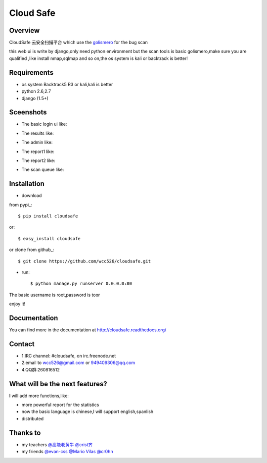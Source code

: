Cloud Safe 
==================

.. image:: https://api.travis-ci.org/wcc526/cloudsafe.png?branch=master
    :target: http://travis-ci.org/wcc526/cloudsafe
.. image:: https://coveralls.io/repos/wcc526/cloudsafe/badge.png?branch=master
    :target: https://coveralls.io/r/wcc526/cloudsafe
.. image:: https://drone.io/github.com/wcc526/cloudsafe/status.png 
    :target: https://drone.io/github.com/wcc526/cloudsafe/latest
.. image:: https://pypip.in/v/cloudsafe/badge.png
    :target: https://crate.io/packages/cloudsafe/
.. image:: https://pypip.in/d/cloudsafe/badge.png
    :target: https://crate.io/packages/cloudsafe/

Overview
--------
CloudSafe 云安全扫描平台
which use the `golismero <https://github.com/golismero/golismero>`_ for the bug scan

this web ui is write by django,only need python environment
but the scan tools is basic golismero,make sure you are qualified ,like install
nmap,sqlmap and so on,the os system is kali or backtrack is better!

Requirements
--------
- os system Backtrack5 R3 or kali,kali is better
- python 2.6,2.7
- django (1.5+)


Sceenshots
--------

* The basic login ui like:
.. image:: https://github.com/wcc526/csenv/raw/master/docs/img/login.png
* The results like:
.. image:: https://github.com/wcc526/csenv/raw/master/docs/img/results.png
* The admin like:
.. image:: https://github.com/wcc526/csenv/raw/master/docs/img/admin.png
* The report1 like:
.. image:: https://github.com/wcc526/csenv/raw/master/docs/img/report1.png
* The report2 like:
.. image:: https://github.com/wcc526/csenv/raw/master/docs/img/report2.png
* The scan queue like:
.. image:: https://github.com/wcc526/csenv/raw/master/docs/img/queue.png

Installation
--------

- download 
from pypi_::

     $ pip install cloudsafe

or::

     $ easy_install cloudsafe

or clone from github_::

    $ git clone https://github.com/wcc526/cloudsafe.git

- run::

    $ python manage.py runserver 0.0.0.0:80

The basic username is root,password is toor

enjoy it!


Documentation
--------

You can find more in the documentation at `http://cloudsafe.readthedocs.org/ <http://cloudsafe.readthedocs.org/>`_

Contact
--------

* 1.IRC channel: #cloudsafe, on irc.freenode.net 
* 2.email to wcc526@gmail.com or 949409306@qq.com
* 4.QQ群:260816512

What will be the next features?
--------

I will add more functions,like:

* more powerful report for the statistics
* now the basic language is chinese,I will support english,spanlish
* distributed

Thanks to
--------

* my teachers `@高能老黄牛 <http://weibo.com/u/2406562641>`_ `@crist齐 <http://weibo.com/u/1402163021>`_
* my friends `@evan-css <http://weibo.com/evancss>`_ `@Mario Vilas <https://github.com/MarioVilas>`_ `@cr0hn <https://github.com/cr0hn>`_

.. image:: https://d2weczhvl823v0.cloudfront.net/wcc526/cloudsafe/trend.png
   :alt: Bitdeli badge
      :target: https://bitdeli.com/free
